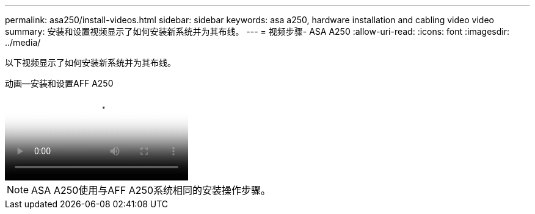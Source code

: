 ---
permalink: asa250/install-videos.html 
sidebar: sidebar 
keywords: asa a250, hardware installation and cabling video video 
summary: 安装和设置视频显示了如何安装新系统并为其布线。 
---
= 视频步骤- ASA A250
:allow-uri-read: 
:icons: font
:imagesdir: ../media/


[role="lead"]
以下视频显示了如何安装新系统并为其布线。

.动画—安装和设置AFF A250
video::fe6876d5-9332-4b2e-89be-ac6900027ba5[panopto]

NOTE: ASA A250使用与AFF A250系统相同的安装操作步骤。
